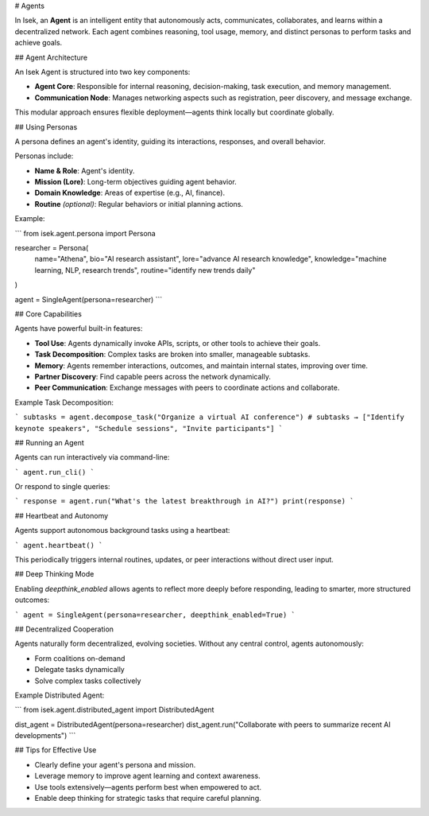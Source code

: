# Agents

In Isek, an **Agent** is an intelligent entity that autonomously acts, communicates, collaborates, and learns within a decentralized network. Each agent combines reasoning, tool usage, memory, and distinct personas to perform tasks and achieve goals.

## Agent Architecture

An Isek Agent is structured into two key components:

* **Agent Core**: Responsible for internal reasoning, decision-making, task execution, and memory management.
* **Communication Node**: Manages networking aspects such as registration, peer discovery, and message exchange.

This modular approach ensures flexible deployment—agents think locally but coordinate globally.

## Using Personas

A persona defines an agent's identity, guiding its interactions, responses, and overall behavior.

Personas include:

* **Name & Role**: Agent's identity.
* **Mission (Lore)**: Long-term objectives guiding agent behavior.
* **Domain Knowledge**: Areas of expertise (e.g., AI, finance).
* **Routine** *(optional)*: Regular behaviors or initial planning actions.

Example:

.. code-block:: python

```
from isek.agent.persona import Persona

researcher = Persona(
    name="Athena",
    bio="AI research assistant",
    lore="advance AI research knowledge",
    knowledge="machine learning, NLP, research trends",
    routine="identify new trends daily"
)

agent = SingleAgent(persona=researcher)
```

## Core Capabilities

Agents have powerful built-in features:

* **Tool Use**: Agents dynamically invoke APIs, scripts, or other tools to achieve their goals.
* **Task Decomposition**: Complex tasks are broken into smaller, manageable subtasks.
* **Memory**: Agents remember interactions, outcomes, and maintain internal states, improving over time.
* **Partner Discovery**: Find capable peers across the network dynamically.
* **Peer Communication**: Exchange messages with peers to coordinate actions and collaborate.

Example Task Decomposition:

.. code-block:: python

```
subtasks = agent.decompose_task("Organize a virtual AI conference")
# subtasks → ["Identify keynote speakers", "Schedule sessions", "Invite participants"]
```

## Running an Agent

Agents can run interactively via command-line:

.. code-block:: python

```
agent.run_cli()
```

Or respond to single queries:

.. code-block:: python

```
response = agent.run("What's the latest breakthrough in AI?")
print(response)
```

## Heartbeat and Autonomy

Agents support autonomous background tasks using a heartbeat:

.. code-block:: python

```
agent.heartbeat()
```

This periodically triggers internal routines, updates, or peer interactions without direct user input.

## Deep Thinking Mode

Enabling `deepthink_enabled` allows agents to reflect more deeply before responding, leading to smarter, more structured outcomes:

.. code-block:: python

```
agent = SingleAgent(persona=researcher, deepthink_enabled=True)
```

## Decentralized Cooperation

Agents naturally form decentralized, evolving societies. Without any central control, agents autonomously:

* Form coalitions on-demand
* Delegate tasks dynamically
* Solve complex tasks collectively

Example Distributed Agent:

.. code-block:: python

```
from isek.agent.distributed_agent import DistributedAgent

dist_agent = DistributedAgent(persona=researcher)
dist_agent.run("Collaborate with peers to summarize recent AI developments")
```

## Tips for Effective Use

* Clearly define your agent's persona and mission.
* Leverage memory to improve agent learning and context awareness.
* Use tools extensively—agents perform best when empowered to act.
* Enable deep thinking for strategic tasks that require careful planning.
